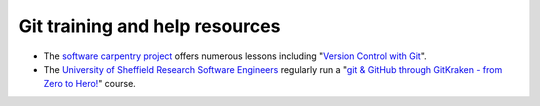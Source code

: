 Git training and help resources
-------------------------------

* The `software carpentry project <https://software-carpentry.org/>`_ offers numerous lessons including "`Version Control with Git <https://swcarpentry.github.io/git-novice/>`_".
* The `University of Sheffield Research Software Engineers <https://rse.shef.ac.uk>`_ regularly run a 
  "`git & GitHub through GitKraken - from Zero to Hero! <https://rse.shef.ac.uk/pages/training/courses/git_Hero.html>`_" course.
